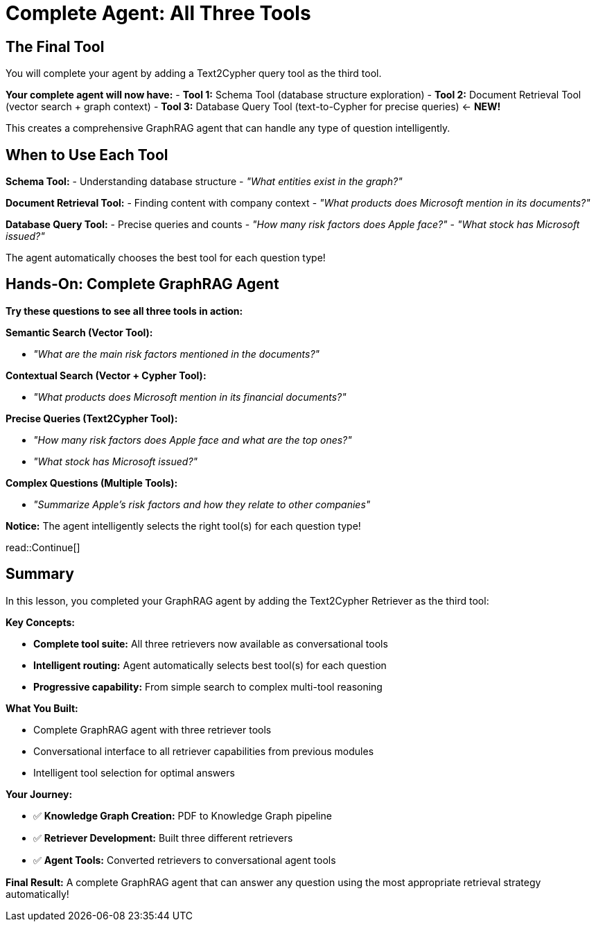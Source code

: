 = Complete Agent: All Three Tools
:type: lesson
:order: 4

[.slide]
== The Final Tool

You will complete your agent by adding a Text2Cypher query tool as the third tool.

**Your complete agent will now have:**
- **Tool 1:** Schema Tool (database structure exploration)
- **Tool 2:** Document Retrieval Tool (vector search + graph context)
- **Tool 3:** Database Query Tool (text-to-Cypher for precise queries) ← **NEW!**

This creates a comprehensive GraphRAG agent that can handle any type of question intelligently.

[.slide]
== When to Use Each Tool

**Schema Tool:**
- Understanding database structure
- _"What entities exist in the graph?"_

**Document Retrieval Tool:**
- Finding content with company context
- _"What products does Microsoft mention in its documents?"_

**Database Query Tool:**
- Precise queries and counts
- _"How many risk factors does Apple face?"_
- _"What stock has Microsoft issued?"_

The agent automatically chooses the best tool for each question type!

[.slide]
== Hands-On: Complete GraphRAG Agent

**Try these questions to see all three tools in action:**

**Semantic Search (Vector Tool):**

- _"What are the main risk factors mentioned in the documents?"_

**Contextual Search (Vector + Cypher Tool):**

- _"What products does Microsoft mention in its financial documents?"_

**Precise Queries (Text2Cypher Tool):**

- _"How many risk factors does Apple face and what are the top ones?"_
- _"What stock has Microsoft issued?"_

**Complex Questions (Multiple Tools):**

- _"Summarize Apple's risk factors and how they relate to other companies"_

**Notice:** The agent intelligently selects the right tool(s) for each question type!

read::Continue[]

[.summary]
== Summary

In this lesson, you completed your GraphRAG agent by adding the Text2Cypher Retriever as the third tool:

**Key Concepts:**

- **Complete tool suite:** All three retrievers now available as conversational tools
- **Intelligent routing:** Agent automatically selects best tool(s) for each question
- **Progressive capability:** From simple search to complex multi-tool reasoning

**What You Built:**

- Complete GraphRAG agent with three retriever tools
- Conversational interface to all retriever capabilities from previous modules
- Intelligent tool selection for optimal answers

**Your Journey:**

- ✅ **Knowledge Graph Creation:** PDF to Knowledge Graph pipeline
- ✅ **Retriever Development:** Built three different retrievers
- ✅ **Agent Tools:** Converted retrievers to conversational agent tools

**Final Result:** A complete GraphRAG agent that can answer any question using the most appropriate retrieval strategy automatically!
